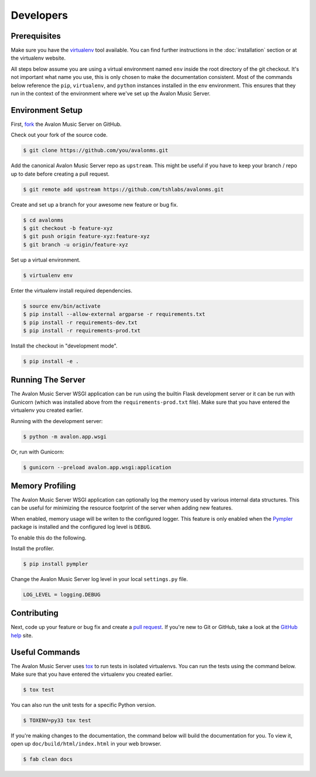 Developers
----------

Prerequisites
~~~~~~~~~~~~~

Make sure you have the virtualenv_ tool available. You can find further instructions
in the :doc:`installation` section or at the virtualenv website.

All steps below assume you are using a virtual environment named ``env`` inside
the root directory of the git checkout. It's not important what name you use, this
is only chosen to make the documentation consistent. Most of the commands below
reference the ``pip``, ``virtualenv``, and ``python`` instances installed in
the ``env`` environment. This ensures that they run in the context of the
environment where we've set up the Avalon Music Server.

.. _virtualenv: https://virtualenv.pypa.io/en/latest/

Environment Setup
~~~~~~~~~~~~~~~~~

First, fork_ the Avalon Music Server on GitHub.

Check out your fork of the source code.

.. code-block:: bash

    $ git clone https://github.com/you/avalonms.git

Add the canonical Avalon Music Server repo as ``upstream``. This might be
useful if you have to keep your branch / repo up to date before creating
a pull request.

.. code-block:: base

    $ git remote add upstream https://github.com/tshlabs/avalonms.git

Create and set up a branch for your awesome new feature or bug fix.

.. code-block:: bash

    $ cd avalonms
    $ git checkout -b feature-xyz
    $ git push origin feature-xyz:feature-xyz
    $ git branch -u origin/feature-xyz

Set up a virtual environment.

.. code-block:: bash

    $ virtualenv env

Enter the virtualenv install required dependencies.

.. code-block:: bash

    $ source env/bin/activate
    $ pip install --allow-external argparse -r requirements.txt
    $ pip install -r requirements-dev.txt
    $ pip install -r requirements-prod.txt

Install the checkout in "development mode".

.. code-block:: bash

    $ pip install -e .

.. _fork: https://help.github.com/articles/fork-a-repo

Running The Server
~~~~~~~~~~~~~~~~~~

The Avalon Music Server WSGI application can be run using the builtin Flask
development server or it can be run with Gunicorn (which was installed above
from the ``requirements-prod.txt`` file). Make sure that you have entered the
virtualenv you created earlier.

Running with the development server:

.. code-block:: bash

    $ python -m avalon.app.wsgi

Or, run with Gunicorn:

.. code-block:: bash

    $ gunicorn --preload avalon.app.wsgi:application

Memory Profiling
~~~~~~~~~~~~~~~~

The Avalon Music Server WSGI application can optionally log the memory used by
various internal data structures. This can be useful for minimizing the resource
footprint of the server when adding new features.

When enabled, memory usage will be writen to the configured logger. This feature
is only enabled when the Pympler_ package is installed and the configured log
level is ``DEBUG``.

To enable this do the following.

Install the profiler.

.. code-block:: bash

    $ pip install pympler

Change the Avalon Music Server log level in your local ``settings.py`` file.

.. code-block:: python

    LOG_LEVEL = logging.DEBUG

.. _Pympler: https://pypi.python.org/pypi/Pympler

Contributing
~~~~~~~~~~~~

Next, code up your feature or bug fix and create a `pull request`_. If you're new to
Git or GitHub, take a look at the `GitHub help`_ site.

.. _GitHub help: https://help.github.com/
.. _tox: https://testrun.org/tox/latest/

Useful Commands
~~~~~~~~~~~~~~~

The Avalon Music Server uses tox_ to run tests in isolated virtualenvs. You can run
the tests using the command below. Make sure that you have entered the virtualenv
you created earlier.

.. code-block:: bash

    $ tox test

You can also run the unit tests for a specific Python version.

.. code-block:: bash

    $ TOXENV=py33 tox test

If you're making changes to the documentation, the command below will build the
documentation for you. To view it, open up ``doc/build/html/index.html`` in your
web browser.

.. code-block:: bash

    $ fab clean docs

.. _pull request: https://help.github.com/articles/be-social/#pull-requests
